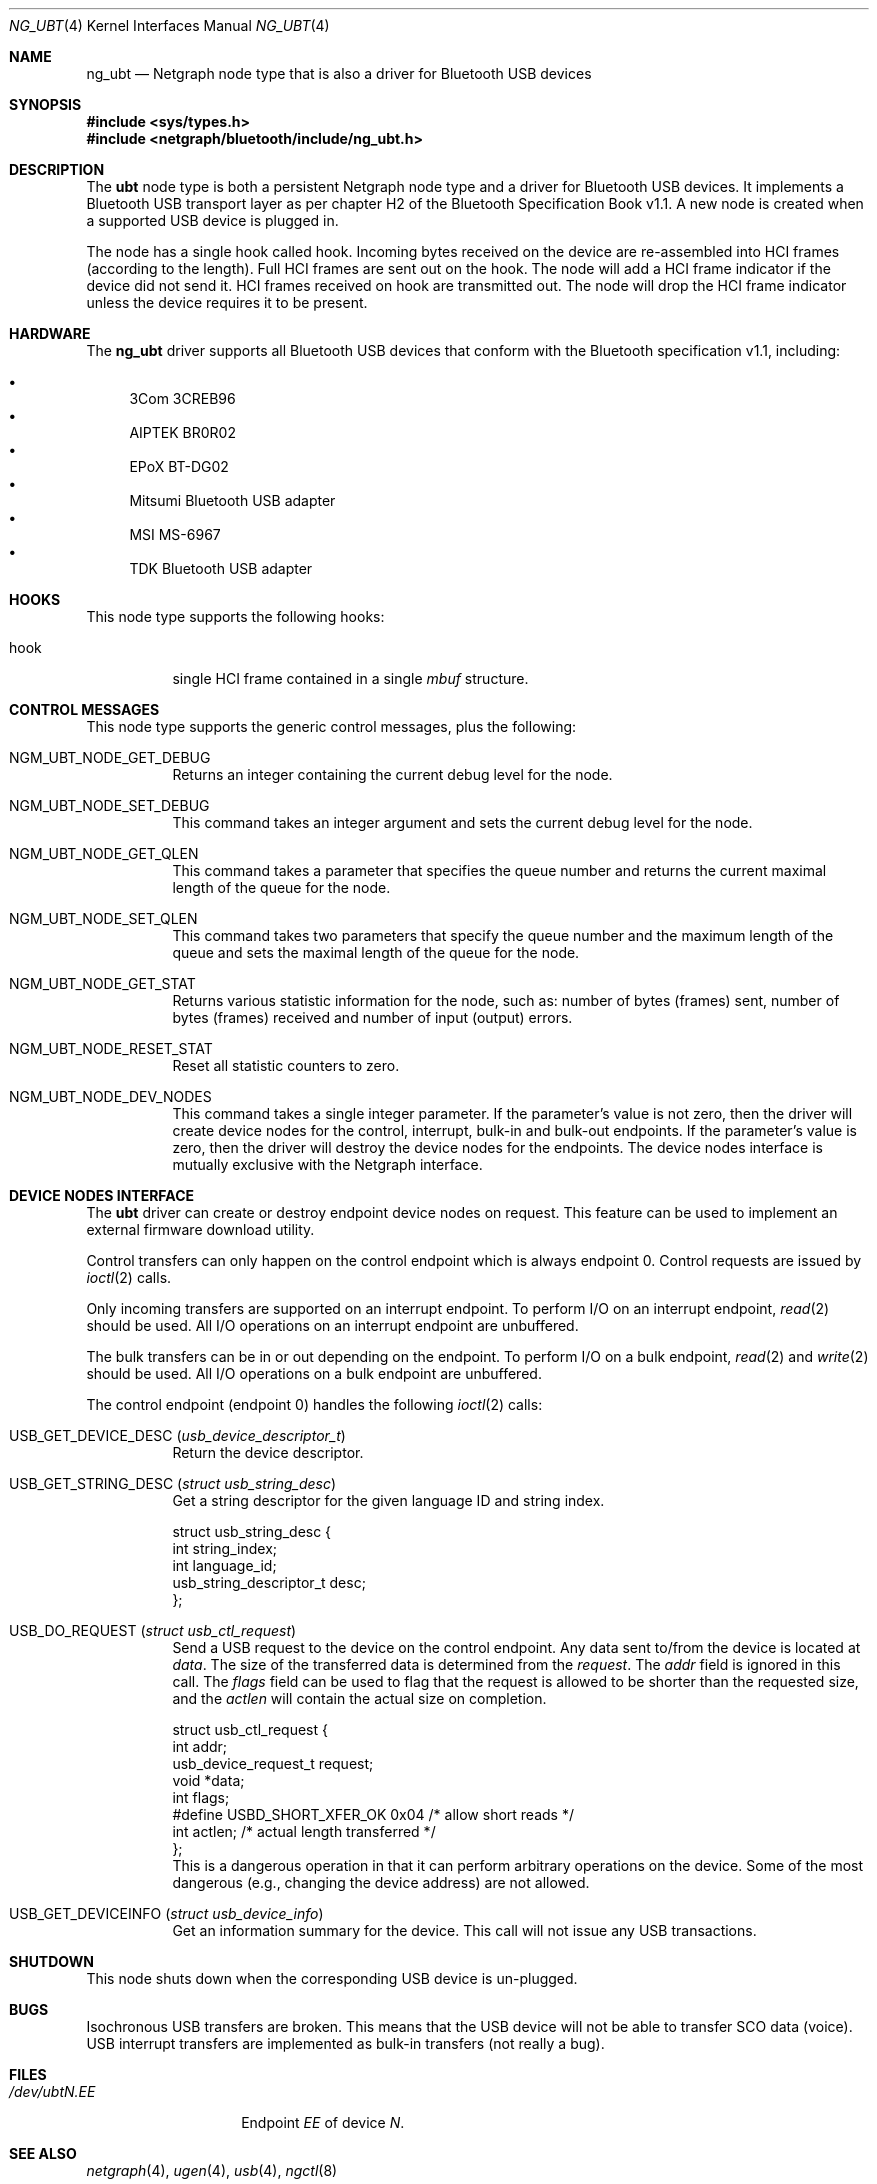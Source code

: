 .\" Copyright (c) 2001-2002 Maksim Yevmenkin <m_evmenkin@yahoo.com>
.\" All rights reserved.
.\"
.\" Redistribution and use in source and binary forms, with or without
.\" modification, are permitted provided that the following conditions
.\" are met:
.\" 1. Redistributions of source code must retain the above copyright
.\"    notice, this list of conditions and the following disclaimer.
.\" 2. Redistributions in binary form must reproduce the above copyright
.\"    notice, this list of conditions and the following disclaimer in the
.\"    documentation and/or other materials provided with the distribution.
.\"
.\" THIS SOFTWARE IS PROVIDED BY THE AUTHOR AND CONTRIBUTORS ``AS IS'' AND
.\" ANY EXPRESS OR IMPLIED WARRANTIES, INCLUDING, BUT NOT LIMITED TO, THE
.\" IMPLIED WARRANTIES OF MERCHANTABILITY AND FITNESS FOR A PARTICULAR PURPOSE
.\" ARE DISCLAIMED. IN NO EVENT SHALL THE AUTHOR OR CONTRIBUTORS BE LIABLE
.\" FOR ANY DIRECT, INDIRECT, INCIDENTAL, SPECIAL, EXEMPLARY, OR CONSEQUENTIAL
.\" DAMAGES (INCLUDING, BUT NOT LIMITED TO, PROCUREMENT OF SUBSTITUTE GOODS
.\" OR SERVICES; LOSS OF USE, DATA, OR PROFITS; OR BUSINESS INTERRUPTION)
.\" HOWEVER CAUSED AND ON ANY THEORY OF LIABILITY, WHETHER IN CONTRACT, STRICT
.\" LIABILITY, OR TORT (INCLUDING NEGLIGENCE OR OTHERWISE) ARISING IN ANY WAY
.\" OUT OF THE USE OF THIS SOFTWARE, EVEN IF ADVISED OF THE POSSIBILITY OF
.\" SUCH DAMAGE.
.\"
.\" $Id: ng_ubt.4,v 1.3 2003/05/21 19:37:35 max Exp $
.\" $FreeBSD$
.\"
.Dd September 13, 2004
.Dt NG_UBT 4
.Os
.Sh NAME
.Nm ng_ubt
.Nd Netgraph node type that is also a driver for Bluetooth USB devices
.Sh SYNOPSIS
.In sys/types.h
.In netgraph/bluetooth/include/ng_ubt.h
.Sh DESCRIPTION
The
.Nm ubt
node type is both a persistent Netgraph node type and a driver for
Bluetooth USB devices.
It implements a Bluetooth USB transport layer
as per chapter H2 of the Bluetooth Specification Book v1.1.
A new node is created when a supported USB device is plugged in.
.Pp
The node has a single hook called
.Dv hook .
Incoming bytes received on the device are re-assembled into HCI frames
(according to the length).
Full HCI frames are sent out on the hook.
The node will add a HCI frame indicator if the device did not send it.
HCI frames received on
.Dv hook
are transmitted out.
The node will drop the HCI frame indicator unless the device
requires it to be present.
.Sh HARDWARE
The
.Nm
driver supports all Bluetooth USB devices that conform with
the Bluetooth specification v1.1, including:
.Pp
.Bl -bullet -compact
.It
3Com 3CREB96
.It
AIPTEK BR0R02
.It
EPoX BT-DG02
.It
Mitsumi Bluetooth USB adapter
.It
MSI MS-6967
.It
TDK Bluetooth USB adapter
.El
.Sh HOOKS
This node type supports the following hooks:
.Bl -tag -width indent
.It Dv hook
single HCI frame contained in a single
.Vt mbuf
structure.
.El
.Sh CONTROL MESSAGES
This node type supports the generic control messages, plus the following:
.Bl -tag -width indent
.It Dv NGM_UBT_NODE_GET_DEBUG
Returns an integer containing the current debug level for the node.
.It Dv NGM_UBT_NODE_SET_DEBUG
This command takes an integer argument and sets the current debug level
for the node.
.It Dv NGM_UBT_NODE_GET_QLEN
This command takes a parameter that specifies the queue number and returns
the current maximal length of the queue for the node.
.It Dv NGM_UBT_NODE_SET_QLEN
This command takes two parameters that specify the queue number and the maximum
length of the queue and sets the maximal length of the queue for the node.
.It Dv NGM_UBT_NODE_GET_STAT
Returns various statistic information for the node, such as: number of
bytes (frames) sent, number of bytes (frames) received and number of
input (output) errors.
.It Dv NGM_UBT_NODE_RESET_STAT
Reset all statistic counters to zero.
.It Dv NGM_UBT_NODE_DEV_NODES
This command takes a single integer parameter.
If the parameter's value is not zero, then the driver will create device nodes
for the control, interrupt, bulk-in and bulk-out endpoints.
If the parameter's value is zero, then the driver will destroy the device nodes
for the endpoints.
The device nodes interface is mutually exclusive with the Netgraph interface.
.El
.Sh DEVICE NODES INTERFACE
The
.Nm ubt
driver can create or destroy endpoint device nodes on request.
This feature can be used to implement an external firmware download utility.
.Pp
Control transfers can only happen on the control endpoint which
is always endpoint 0.
Control requests are issued by
.Xr ioctl 2
calls.
.Pp
Only incoming transfers are supported on an interrupt endpoint.
To perform I/O on an interrupt endpoint,
.Xr read 2
should be used.
All I/O operations on an interrupt endpoint are unbuffered.
.Pp
The bulk transfers can be in or out depending on the endpoint.
To perform I/O on a bulk endpoint,
.Xr read 2
and
.Xr write 2
should be used.
All I/O operations on a bulk endpoint are unbuffered.
.Pp
The control endpoint (endpoint 0) handles the following
.Xr ioctl 2
calls:
.Bl -tag -width indent
.It Dv USB_GET_DEVICE_DESC Pq Vt usb_device_descriptor_t
Return the device descriptor.
.It Dv USB_GET_STRING_DESC Pq Vt "struct usb_string_desc"
Get a string descriptor for the given language ID and string index.
.Bd -literal
struct usb_string_desc {
        int                     string_index;
        int                     language_id;
        usb_string_descriptor_t desc;
};
.Ed
.It Dv USB_DO_REQUEST Pq Vt "struct usb_ctl_request"
Send a USB request to the device on the control endpoint.
Any data sent to/from the device is located at
.Va data .
The size of the transferred data is determined from the
.Va request .
The
.Va addr
field is ignored in this call.
The
.Va flags
field can be used to flag that the request is allowed to
be shorter than the requested size, and the
.Va actlen
will contain the actual size on completion.
.Bd -literal
struct usb_ctl_request {
        int                  addr;
        usb_device_request_t request;
        void                 *data;
        int                  flags;
#define USBD_SHORT_XFER_OK   0x04    /* allow short reads */
        int                  actlen; /* actual length transferred */
};
.Ed
This is a dangerous operation in that it can perform arbitrary operations
on the device.
Some of the most dangerous (e.g., changing the device address) are not allowed.
.It Dv USB_GET_DEVICEINFO Pq Vt "struct usb_device_info"
Get an information summary for the device.
This call will not issue any USB transactions.
.El
.Sh SHUTDOWN
This node shuts down when the corresponding USB device is un-plugged.
.Sh BUGS
Isochronous USB transfers are broken.
This means that the USB device will not be able to transfer SCO data (voice).
USB interrupt transfers are implemented as bulk-in transfers (not really a bug).
.Sh FILES
.Bl -tag -width ".Pa /dev/ubt Ns Ar N Ns Pa \&. Ns Ar EE" -compact
.It Pa /dev/ubt Ns Ar N Ns Pa \&. Ns Ar EE
Endpoint
.Ar EE
of device
.Ar N .
.El
.Sh SEE ALSO
.Xr netgraph 4 ,
.Xr ugen 4 ,
.Xr usb 4 ,
.Xr ngctl 8
.Sh HISTORY
The
.Nm ubt
node type was implemented in
.Fx 5.0 .
.Sh AUTHORS
.An Maksim Yevmenkin Aq m_evmenkin@yahoo.com
